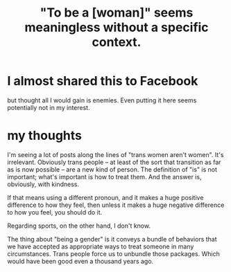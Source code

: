 :PROPERTIES:
:ID:       fea64283-c47b-4a3d-b252-c9e5f728b774
:END:
#+title: "To be a [woman]" seems meaningless without a specific context.
* I almost shared this to Facebook
  but thought all I would gain is enemies. Even putting it here seems potentially not in my interest.
* my thoughts
  I'm seeing a lot of posts along the lines of "trans women aren't women". It's irrelevant. Obviously trans people -- at least of the sort that transition as far as is now possible -- are a new kind of person. The definition of "is" is not important; what's important is how to treat them. And the answer is, obviously, with kindness.

  If that means using a different pronoun, and it makes a huge positive difference to how they feel, then unless it makes a huge negative difference to how you feel, you should do it.

  Regarding sports, on the other hand, I don't know.

  The thing about "being a gender" is it conveys a bundle of behaviors that we have accepted as appropriate ways to treat someone in many circumstances. Trans people force us to unbundle those packages. Which would have been good even a thousand years ago.

